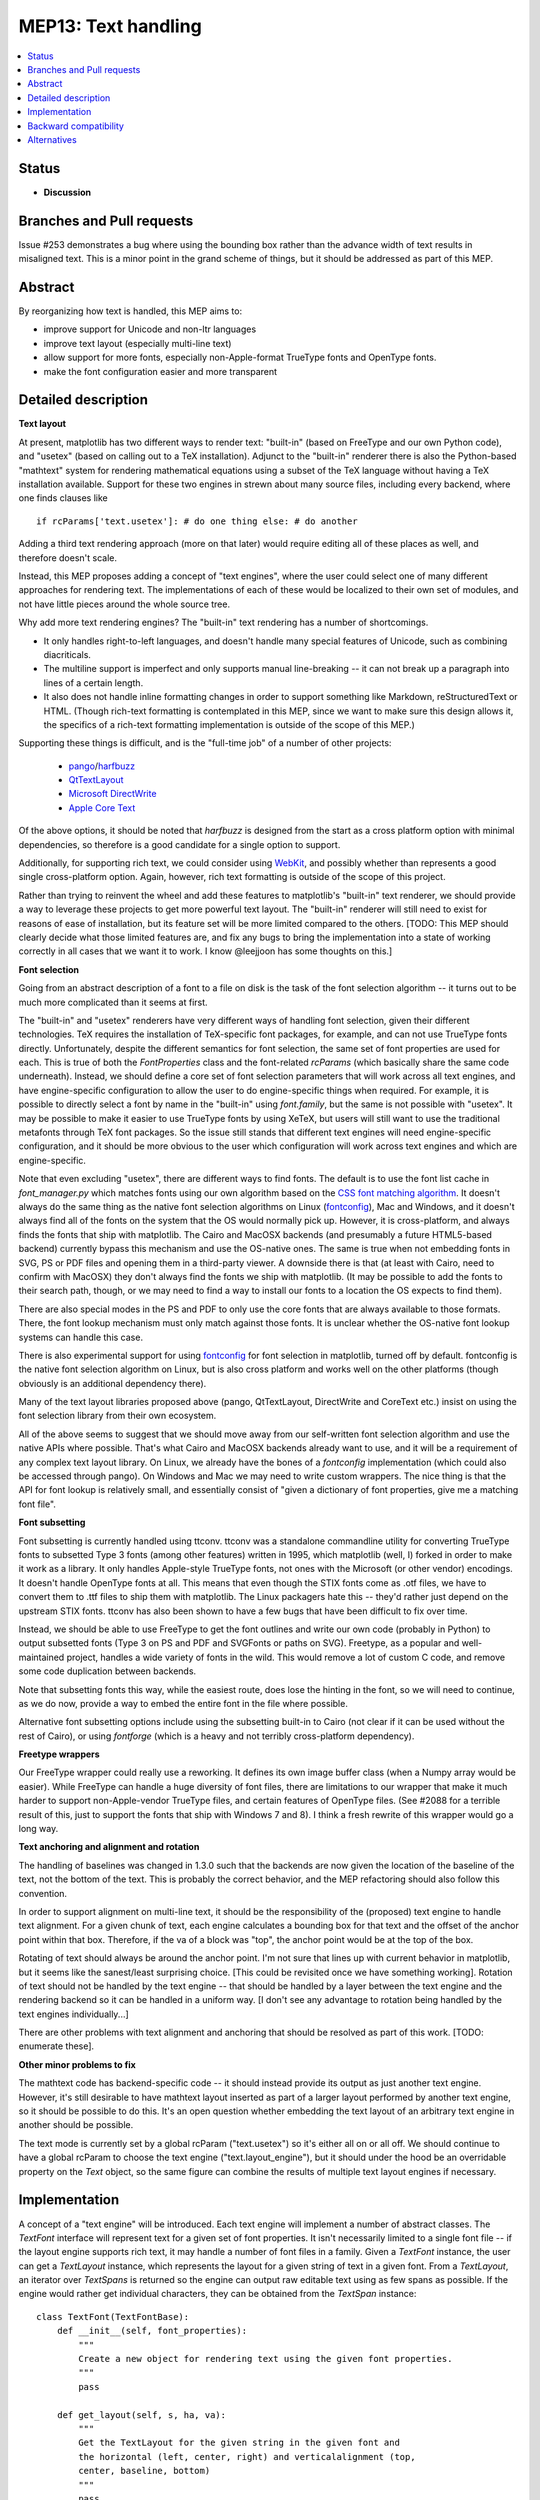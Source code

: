 ====================
MEP13: Text handling
====================

.. contents::
   :local:


Status
======

- **Discussion**

Branches and Pull requests
==========================

Issue #253 demonstrates a bug where using the bounding box rather than
the advance width of text results in misaligned text.  This is a minor
point in the grand scheme of things, but it should be addressed as
part of this MEP.

Abstract
========

By reorganizing how text is handled, this MEP aims to:

- improve support for Unicode and non-ltr languages
- improve text layout (especially multi-line text)
- allow support for more fonts, especially non-Apple-format TrueType
  fonts and OpenType fonts.
- make the font configuration easier and more transparent

Detailed description
====================

**Text layout**

At present, matplotlib has two different ways to render text:
"built-in" (based on FreeType and our own Python code), and "usetex"
(based on calling out to a TeX installation).  Adjunct to the
"built-in" renderer there is also the Python-based "mathtext" system
for rendering mathematical equations using a subset of the TeX
language without having a TeX installation available.  Support for
these two engines in strewn about many source files, including every
backend, where one finds clauses like ::

  if rcParams['text.usetex']: # do one thing else: # do another

Adding a third text rendering approach (more on that later) would
require editing all of these places as well, and therefore doesn't
scale.

Instead, this MEP proposes adding a concept of "text engines", where
the user could select one of many different approaches for rendering
text.  The implementations of each of these would be localized to
their own set of modules, and not have little pieces around the whole
source tree.

Why add more text rendering engines?  The "built-in" text rendering
has a number of shortcomings.

- It only handles right-to-left languages, and doesn't handle many
  special features of Unicode, such as combining diacriticals.
- The multiline support is imperfect and only supports manual
  line-breaking -- it can not break up a paragraph into lines of a
  certain length.
- It also does not handle inline formatting changes in order to
  support something like Markdown, reStructuredText or HTML.  (Though
  rich-text formatting is contemplated in this MEP, since we want to
  make sure this design allows it, the specifics of a rich-text
  formatting implementation is outside of the scope of this MEP.)

Supporting these things is difficult, and is the "full-time job" of a
number of other projects:

  - `pango <http://www.pango.org/>`_/`harfbuzz
    <http://www.harfbuzz.org/>`_
  - `QtTextLayout
    <http://qt-project.org/doc/qt-4.8/qtextlayout.html>`_
  - `Microsoft DirectWrite
    <http://msdn.microsoft.com/en-us/library/windows/desktop/dd371554(v=vs.85).aspx>`_
  - `Apple Core Text
    <https://developer.apple.com/library/mac/#documentation/StringsTextFonts/Conceptual/CoreText_Programming/Overview/Overview.html>`_

Of the above options, it should be noted that `harfbuzz` is designed
from the start as a cross platform option with minimal dependencies,
so therefore is a good candidate for a single option to support.

Additionally, for supporting rich text, we could consider using
`WebKit <http://www.webkit.org/>`_, and possibly whether than
represents a good single cross-platform option.  Again, however, rich
text formatting is outside of the scope of this project.

Rather than trying to reinvent the wheel and add these features to
matplotlib's "built-in" text renderer, we should provide a way to
leverage these projects to get more powerful text layout.  The
"built-in" renderer will still need to exist for reasons of ease of
installation, but its feature set will be more limited compared to the
others.  [TODO: This MEP should clearly decide what those limited
features are, and fix any bugs to bring the implementation into a
state of working correctly in all cases that we want it to work.  I
know @leejjoon has some thoughts on this.]

**Font selection**

Going from an abstract description of a font to a file on disk is the
task of the font selection algorithm -- it turns out to be much more
complicated than it seems at first.

The "built-in" and "usetex" renderers have very different ways of
handling font selection, given their different technologies.  TeX
requires the installation of TeX-specific font packages, for example,
and can not use TrueType fonts directly.  Unfortunately, despite the
different semantics for font selection, the same set of font
properties are used for each.  This is true of both the
`FontProperties` class and the font-related `rcParams` (which
basically share the same code underneath).  Instead, we should define
a core set of font selection parameters that will work across all text
engines, and have engine-specific configuration to allow the user to
do engine-specific things when required.  For example, it is possible
to directly select a font by name in the "built-in" using
`font.family`, but the same is not possible with "usetex".  It may be
possible to make it easier to use TrueType fonts by using XeTeX, but
users will still want to use the traditional metafonts through TeX
font packages.  So the issue still stands that different text engines
will need engine-specific configuration, and it should be more obvious
to the user which configuration will work across text engines and
which are engine-specific.

Note that even excluding "usetex", there are different ways to find
fonts.  The default is to use the font list cache in `font_manager.py`
which matches fonts using our own algorithm based on the `CSS font
matching algorithm <http://www.w3.org/TR/CSS2/fonts.html#algorithm>`_.
It doesn't always do the same thing as the native font selection
algorithms on Linux (`fontconfig
<http://www.freedesktop.org/wiki/Software/fontconfig/>`_), Mac and
Windows, and it doesn't always find all of the fonts on the system
that the OS would normally pick up.  However, it is cross-platform,
and always finds the fonts that ship with matplotlib.  The Cairo and
MacOSX backends (and presumably a future HTML5-based backend)
currently bypass this mechanism and use the OS-native ones.  The same
is true when not embedding fonts in SVG, PS or PDF files and opening
them in a third-party viewer.  A downside there is that (at least with
Cairo, need to confirm with MacOSX) they don't always find the fonts
we ship with matplotlib.  (It may be possible to add the fonts to
their search path, though, or we may need to find a way to install our
fonts to a location the OS expects to find them).

There are also special modes in the PS and PDF to only use the core
fonts that are always available to those formats.  There, the font
lookup mechanism must only match against those fonts.  It is unclear
whether the OS-native font lookup systems can handle this case.

There is also experimental support for using `fontconfig
<http://www.freedesktop.org/wiki/Software/fontconfig/>`_ for font
selection in matplotlib, turned off by default.  fontconfig is the
native font selection algorithm on Linux, but is also cross platform
and works well on the other platforms (though obviously is an
additional dependency there).

Many of the text layout libraries proposed above (pango, QtTextLayout,
DirectWrite and CoreText etc.) insist on using the font selection
library from their own ecosystem.

All of the above seems to suggest that we should move away from our
self-written font selection algorithm and use the native APIs where
possible.  That's what Cairo and MacOSX backends already want to use,
and it will be a requirement of any complex text layout library.  On
Linux, we already have the bones of a `fontconfig` implementation
(which could also be accessed through pango).  On Windows and Mac we
may need to write custom wrappers.  The nice thing is that the API for
font lookup is relatively small, and essentially consist of "given a
dictionary of font properties, give me a matching font file".

**Font subsetting**

Font subsetting is currently handled using ttconv.  ttconv was a
standalone commandline utility for converting TrueType fonts to
subsetted Type 3 fonts (among other features) written in 1995, which
matplotlib (well, I) forked in order to make it work as a library.  It
only handles Apple-style TrueType fonts, not ones with the Microsoft
(or other vendor) encodings.  It doesn't handle OpenType fonts at all.
This means that even though the STIX fonts come as .otf files, we have
to convert them to .ttf files to ship them with matplotlib.  The Linux
packagers hate this -- they'd rather just depend on the upstream STIX
fonts.  ttconv has also been shown to have a few bugs that have been
difficult to fix over time.

Instead, we should be able to use FreeType to get the font outlines
and write our own code (probably in Python) to output subsetted fonts
(Type 3 on PS and PDF and SVGFonts or paths on SVG).  Freetype, as a
popular and well-maintained project, handles a wide variety of fonts
in the wild.  This would remove a lot of custom C code, and remove
some code duplication between backends.

Note that subsetting fonts this way, while the easiest route, does
lose the hinting in the font, so we will need to continue, as we do
now, provide a way to embed the entire font in the file where
possible.

Alternative font subsetting options include using the subsetting
built-in to Cairo (not clear if it can be used without the rest of
Cairo), or using `fontforge` (which is a heavy and not terribly
cross-platform dependency).

**Freetype wrappers**

Our FreeType wrapper could really use a reworking.  It defines its own
image buffer class (when a Numpy array would be easier).  While
FreeType can handle a huge diversity of font files, there are
limitations to our wrapper that make it much harder to support
non-Apple-vendor TrueType files, and certain features of OpenType
files.  (See #2088 for a terrible result of this, just to support the
fonts that ship with Windows 7 and 8).  I think a fresh rewrite of
this wrapper would go a long way.

**Text anchoring and alignment and rotation**

The handling of baselines was changed in 1.3.0 such that the backends
are now given the location of the baseline of the text, not the bottom
of the text.  This is probably the correct behavior, and the MEP
refactoring should also follow this convention.

In order to support alignment on multi-line text, it should be the
responsibility of the (proposed) text engine to handle text alignment.
For a given chunk of text, each engine calculates a bounding box for
that text and the offset of the anchor point within that box.
Therefore, if the va of a block was "top", the anchor point would be
at the top of the box.

Rotating of text should always be around the anchor point.  I'm not
sure that lines up with current behavior in matplotlib, but it seems
like the sanest/least surprising choice.  [This could be revisited
once we have something working].  Rotation of text should not be
handled by the text engine -- that should be handled by a layer
between the text engine and the rendering backend so it can be handled
in a uniform way.  [I don't see any advantage to rotation being
handled by the text engines individually...]

There are other problems with text alignment and anchoring that should
be resolved as part of this work.  [TODO: enumerate these].

**Other minor problems to fix**

The mathtext code has backend-specific code -- it should instead
provide its output as just another text engine.  However, it's still
desirable to have mathtext layout inserted as part of a larger layout
performed by another text engine, so it should be possible to do this.
It's an open question whether embedding the text layout of an
arbitrary text engine in another should be possible.

The text mode is currently set by a global rcParam ("text.usetex") so
it's either all on or all off.  We should continue to have a global
rcParam to choose the text engine ("text.layout_engine"), but it
should under the hood be an overridable property on the `Text` object,
so the same figure can combine the results of multiple text layout
engines if necessary.


Implementation
==============

A concept of a "text engine" will be introduced.  Each text engine
will implement a number of abstract classes.  The `TextFont` interface
will represent text for a given set of font properties.  It isn't
necessarily limited to a single font file -- if the layout engine
supports rich text, it may handle a number of font files in a family.
Given a `TextFont` instance, the user can get a `TextLayout` instance,
which represents the layout for a given string of text in a given
font.  From a `TextLayout`, an iterator over `TextSpans` is returned
so the engine can output raw editable text using as few spans as
possible.  If the engine would rather get individual characters, they
can be obtained from the `TextSpan` instance::


  class TextFont(TextFontBase):
      def __init__(self, font_properties):
          """
          Create a new object for rendering text using the given font properties.
          """
          pass

      def get_layout(self, s, ha, va):
          """
          Get the TextLayout for the given string in the given font and
          the horizontal (left, center, right) and verticalalignment (top,
          center, baseline, bottom)
          """
          pass

  class TextLayout(TextLayoutBase):
      def get_metrics(self):
          """
          Return the bounding box of the layout, anchored at (0, 0).
          """
          pass

      def get_spans(self):
          """
          Returns an iterator over the spans of different in the layout.
          This is useful for backends that want to editable raw text as
          individual lines.  For rich text where the font may change,
          each span of different font type will have its own span.
          """
          pass

      def get_image(self):
          """
          Returns a rasterized image of the text.  Useful for raster backends,
          like Agg.

          In all likelihood, this will be overridden in the backend, as it can
          be created from get_layout(), but certain backends may want to
          override it if their library provides it (as freetype does).
          """
          pass

      def get_rectangles(self):
          """
          Returns an iterator over the filled black rectangles in the layout.
          Used by TeX and mathtext for drawing, for example, fraction lines.
          """
          pass

      def get_path(self):
          """
          Returns a single Path object of the entire layed out text.

          [Not strictly necessary, but might be useful for textpath
          functionality]
          """
          pass

  class TextSpan(TextSpanBase):
      x, y      # Position of the span -- relative to the text layout as a whole
                # where (0, 0) is the anchor.  y is the baseline of the span.
      fontfile  # The font file to use for the span
      text      # The text content of the span

      def get_path(self):
          pass  # See TextLayout.get_path

      def get_chars(self):
          """
          Returns an iterator over the characters in the span.
          """
          pass

  class TextChar(TextCharBase):
      x, y      # Position of the character -- relative to the text layout as
                # a whole, where (0, 0) is the anchor.  y is in the baseline
                # of the character.
      codepoint # The unicode code point of the character -- only for informational
                # purposes, since the mapping of codepoint to glyph_id may have been
                # handled in a complex way by the layout engine.  This is an int
                # to avoid problems on narrow Unicode builds.
      glyph_id  # The index of the glyph within the font
      fontfile  # The font file to use for the char

      def get_path(self):
          """
          Get the path for the character.
          """
  pass


Graphic backends that want to output subset of fonts would likely
build up a file-global dictionary of characters where the keys are
(fontname, glyph_id) and the values are the paths so that only one
copy of the path for each character will be stored in the file.

Special casing: The "usetex" functionality currently is able to get
Postscript directly from TeX to insert directly in a Postscript file,
but for other backends, parses a DVI file and generates something more
abstract.  For a case like this, `TextLayout` would implement
`get_spans` for most backends, but add `get_ps` for the Postscript
backend, which would look for the presence of this method and use it
if available, or fall back to `get_spans`.  This kind of special
casing may also be necessary, for example, when the graphics backend
and text engine belong to the same ecosystem, e.g. Cairo and Pango, or
MacOSX and CoreText.

There are three main pieces to the implementation:

1) Rewriting the freetype wrapper, and removing ttconv.

 a) Once (1) is done, as a proof of concept, we can move to the
    upstream STIX .otf fonts

 b) Add support for web fonts loaded from a remote URL.  (Enabled by using freetype for font subsetting).

2) Refactoring the existing "builtin" and "usetex" code into separate text engines and to follow the API outlined above.

3) Implementing support for advanced text layout libraries.


(1) and (2) are fairly independent, though having (1) done first will
allow (2) to be simpler.  (3) is dependent on (1) and (2), but even if
it doesn't get done (or is postponed), completing (1) and (2) will
make it easier to move forward with improving the "builtin" text
engine.

Backward compatibility
======================

The layout of text with respect to its anchor and rotation will change
in hopefully small, but improved, ways.  The layout of multiline text
will be much better, as it will respect horizontal alignment.  The
layout of bidirectional text or other advanced Unicode features will
now work inherently, which may break some things if users are
currently using their own workarounds.

Fonts will be selected differently.  Hacks that used to sort of work
between the "builtin" and "usetex" text rendering engines may no
longer work.  Fonts found by the OS that weren't previously found by
matplotlib may be selected.

Alternatives
============

TBD

